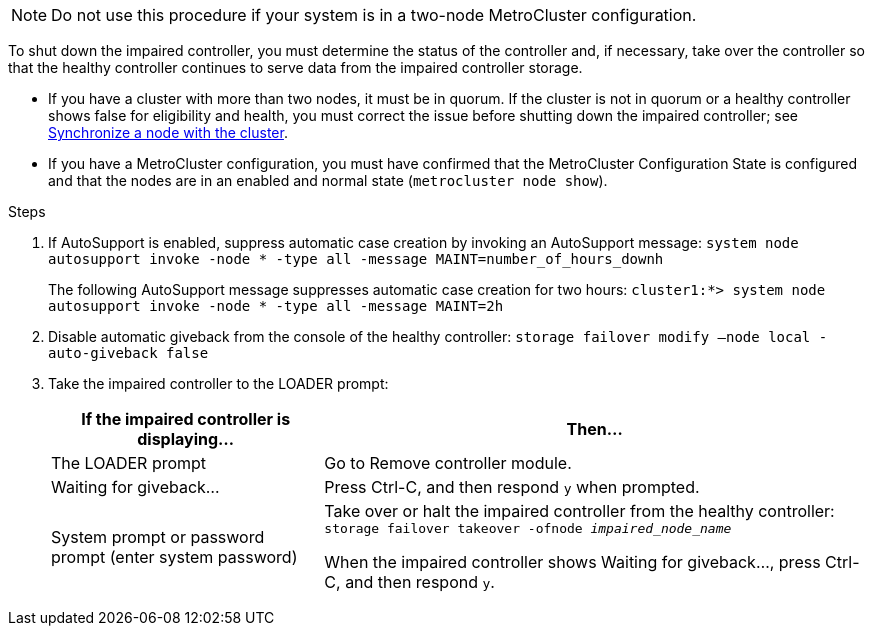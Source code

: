 NOTE: Do not use this procedure if your system is in a two-node MetroCluster configuration.

To shut down the impaired controller, you must determine the status of the controller and, if necessary, take over the controller so that the healthy controller continues to serve data from the impaired controller storage.

* If you have a cluster with more than two nodes, it must be in quorum. If the cluster is not in quorum or a healthy controller shows false for eligibility and health, you must correct the issue before shutting down the impaired controller; see link:https://docs.netapp.com/us-en/ontap/system-admin/synchronize-node-cluster-task.html?q=Quorum[Synchronize a node with the cluster^].

* If you have a MetroCluster configuration, you must have confirmed that the MetroCluster Configuration State is configured and that the nodes are in an enabled and normal state (`metrocluster node show`).

.Steps
. If AutoSupport is enabled, suppress automatic case creation by invoking an AutoSupport message: `system node autosupport invoke -node * -type all -message MAINT=number_of_hours_downh`
+
The following AutoSupport message suppresses automatic case creation for two hours: `cluster1:*> system node autosupport invoke -node * -type all -message MAINT=2h`

. Disable automatic giveback from the console of the healthy controller: `storage failover modify –node local -auto-giveback false`
. Take the impaired controller to the LOADER prompt:
+
[%header,cols="1,2"]
|===
| If the impaired controller is displaying...| Then...
a|
The LOADER prompt
a|
Go to Remove controller module.
a|
Waiting for giveback...
a|
Press Ctrl-C, and then respond `y` when prompted.
a|
System prompt or password prompt (enter system password)
a|
Take over or halt the impaired controller from the healthy controller: `storage failover takeover -ofnode _impaired_node_name_`

When the impaired controller shows Waiting for giveback..., press Ctrl-C, and then respond `y`.

|===
